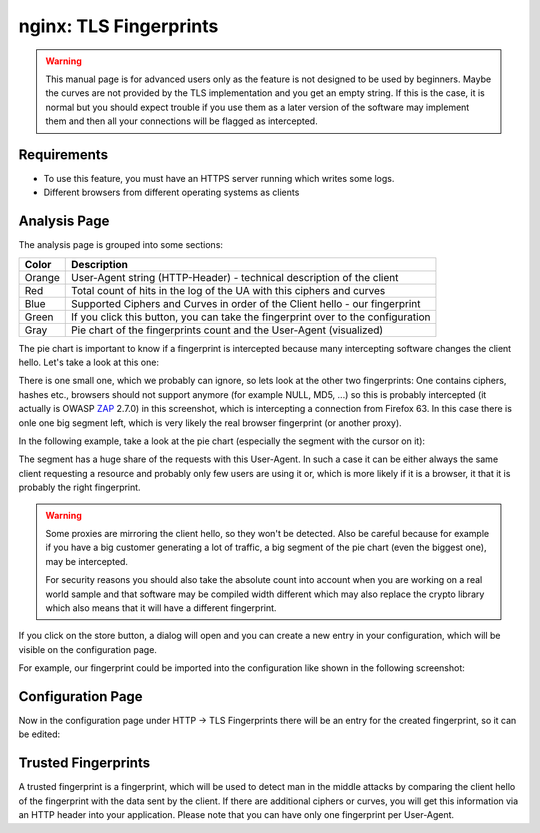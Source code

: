=======================
nginx: TLS Fingerprints
=======================

.. Warning::

    This manual page is for advanced users only as the feature is not designed to be used by beginners.
    Maybe the curves are not provided by the TLS implementation and you get an empty string.
    If this is the case, it is normal but you should expect trouble if you use them as a later
    version of the software may implement them and then all your connections will be flagged
    as intercepted.
    
Requirements
============

* To use this feature, you must have an HTTPS server running which writes some logs.
* Different browsers from different operating systems as clients


Analysis Page
=============


The analysis page is grouped into some sections:

.. image:: images/nginx_fingerprint_list_colors.png

======= ================================================================================
Color   Description
======= ================================================================================
Orange  User-Agent string (HTTP-Header) - technical description of the client
Red     Total count of hits in the log of the UA with this ciphers and curves
Blue    Supported Ciphers and Curves in order of the Client hello - our fingerprint
Green   If you click this button, you can take the fingerprint over to the configuration
Gray    Pie chart of the fingerprints count and the User-Agent (visualized)
======= ================================================================================


The pie chart is important to know if a fingerprint is
intercepted because many intercepting software changes the client hello.
Let's take a look at this one:

.. image:: images/nginx_fingerprint_list.png

There is one small one, which we probably can ignore,
so lets look at the other two fingerprints:
One contains ciphers, hashes etc., browsers should not support anymore (for
example NULL, MD5, ...) so this is probably intercepted (it actually is OWASP 
ZAP_ 2.7.0) in this screenshot, which is intercepting a connection from
Firefox 63.
In this case there is onle one big segment left, which is very likely the real
browser fingerprint (or another proxy).

In the following example, take a look at the pie chart
(especially the segment with the cursor on it):

.. image:: images/nginx_fingerprint_good_sample.png

The segment has a huge share of the requests with this User-Agent.
In such a case it can be either always the same client requesting a resource
and probably only few users are using it or, which is more likely if it is a
browser, it that it is probably the right fingerprint.


.. Warning::
   Some proxies are mirroring the client hello, so they won't be detected.
   Also be careful because for example if you have a big customer generating
   a lot of traffic, a big segment of the pie chart (even the biggest one),
   may be intercepted.
   
   For security reasons you should also take the absolute count into account
   when you are working on a real world sample and that software may be compiled
   width different which may also replace the crypto library which also means
   that it will have a different fingerprint.

.. _ZAP: https://github.com/zaproxy/zaproxy


If you click on the store button, a dialog will open and you can create a new
entry in your configuration, which will be visible on the configuration page.

For example, our fingerprint could be imported into the configuration like
shown in the following screenshot:

.. image:: images/nginx_fingerprint_export.png


Configuration Page
==================

Now in the configuration page under HTTP -> TLS Fingerprints there will be an
entry for the created fingerprint, so it can be edited:

.. image:: images/nginx_fingerprint_settings.png

Trusted Fingerprints
====================

A trusted fingerprint is a fingerprint, which will be used to detect man in the
middle attacks by comparing the client hello of the fingerprint with the data
sent by the client. If there are additional ciphers or curves, you will get
this information via an HTTP header into your application.
Please note that you can have only one fingerprint per User-Agent.
